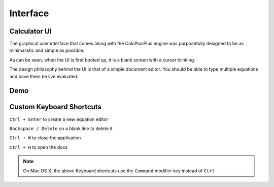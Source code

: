 Interface
=========

Calculator UI
^^^^^^^^^^^^^

The graphical user interface that comes along with the CalcPlusPlus engine was purposefully designed to be as minimalistic and simple as possible.

As can be seen, when the UI is first booted up, it is a blank screen with a cursor blinking.

.. image:: images/blank.gif
   :width: 600

The design philosophy behind the UI is that of a simple document editor. You should be able to type multiple equations and have them be live evaluated.

Demo
^^^^

.. image:: images/demo.gif
   :width: 600


Custom Keyboard Shortcuts
^^^^^^^^^^^^^^^^^^^^^^^^^

``Ctrl + Enter`` to create a new equation editor

``Backspace / Delete`` on a blank line to delete it

``Ctrl + W`` to close the application

``Ctrl + H`` to open the docs

.. note::

   On Mac OS X, the above Keyboard shortcuts use the ``Command`` modifier key instead of ``Ctrl``
